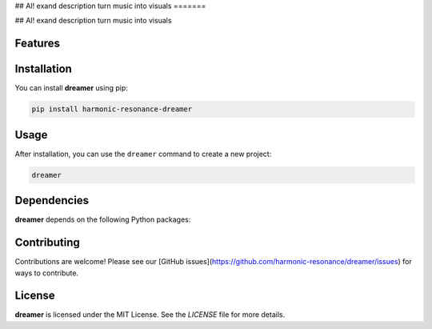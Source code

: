 

## AI! exand description
turn music into visuals
=======

## AI! exand description
turn music into visuals

Features
--------

.. todo:: TODO: insert features

Installation
------------

You can install **dreamer** using pip:

.. code-block:: bash

   pip install harmonic-resonance-dreamer

Usage
-----



After installation, you can use the ``dreamer`` command to create a new project:

.. code-block:: bash

   dreamer 

.. todo:: TODO: list arguments

Dependencies
------------

**dreamer** depends on the following Python packages:

.. todo:: TODO: read from pyproject.toml 

Contributing
------------

Contributions are welcome! Please see our [GitHub issues](https://github.com/harmonic-resonance/dreamer/issues) for ways to contribute.

License
-------

**dreamer** is licensed under the MIT License. See the `LICENSE` file for more details.
